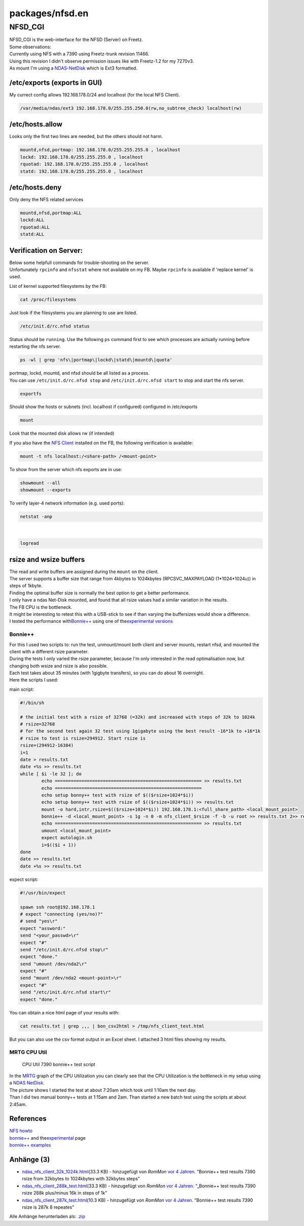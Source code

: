 packages/nfsd.en
================
.. _NFSD_CGI:

NFSD_CGI
--------

| NFSD_CGI is the web-interface for the NFSD (Server) on Freetz.

| Some observations:
| Currently using NFS with a 7390 using Freetz-trunk revision 11466.
| Using this revision I didn't observe permission issues like with
  Freetz-1.2 for my 7270v3.
| As mount I'm using a `NDAS-NetDisk <ndas.html>`__ which is Ext3
  formatted.

.. _etcexportsexportsinGUI:

/etc/exports (exports in GUI)
~~~~~~~~~~~~~~~~~~~~~~~~~~~~~

| My currect config allows 192.168.178.0/24 and localhost (for the local
  NFS Client).

.. code:: wiki

   /var/media/ndas/ext3 192.168.178.0/255.255.250.0(rw,no_subtree_check) localhost(rw)

/etc/hosts.allow
~~~~~~~~~~~~~~~~

| Looks only the first two lines are needed, but the others should not
  harm.

.. code:: wiki

   mountd,nfsd,portmap: 192.168.178.0/255.255.255.0 , localhost
   lockd: 192.168.178.0/255.255.255.0 , localhost
   rquotad: 192.168.178.0/255.255.255.0 , localhost
   statd: 192.168.178.0/255.255.255.0 , localhost

/etc/hosts.deny
~~~~~~~~~~~~~~~

| Only deny the NFS related services

.. code:: wiki

   mountd,nfsd,portmap:ALL
   lockd:ALL
   rquotad:ALL
   statd:ALL

.. _VerificationonServer::

Verification on Server:
~~~~~~~~~~~~~~~~~~~~~~~

| Below some helpfull commands for trouble-shooting on the server.
| Unfortunately ``rpcinfo`` and ``nfsstat`` where not available on my
  FB. Maybe ``rpcinfo`` is available if 'replace kernel' is used.

List of kernel supported filesystems by the FB:

.. code:: wiki

   cat /proc/filesystems

| Just look if the filesystems you are planning to use are listed.

.. code:: wiki

   /etc/init.d/rc.nfsd status

| Status should be ``running``. Use the following ``ps`` command first
  to see which processes are actually running before restarting the nfs
  server.

.. code:: wiki

   ps -wl | grep 'nfs\|portmap\|lockd\|statd\|mountd\|quota'

| portmap, lockd, mountd, and nfsd should be all listed as a process.
| You can use ``/etc/init.d/rc.nfsd stop`` and
  ``/etc/init.d/rc.nfsd start`` to stop and start the nfs server.

.. code:: wiki

   exportfs

| Should show the hosts or subnets (incl. localhost if configured)
  configured in /etc/exports

.. code:: wiki

   mount

| Look that the mounted disk allows rw (if intended)

If you also have the `NFS Client </wiki/packages/nfs.en>`__ installed on
the FB, the following verification is available:

.. code:: wiki

   mount -t nfs localhost:/<share-path> /<mount-point>

To show from the server which nfs exports are in use:

.. code:: wiki

   showmount --all
   showmount --exports

To verify layer-4 network information (e.g. used ports):

.. code:: wiki

   netstat -anp

| 

.. code:: wiki

   logread

.. _rsizeandwsizebuffers:

rsize and wsize buffers
~~~~~~~~~~~~~~~~~~~~~~~

| The read and write buffers are assigned during the ``mount`` on the
  client.
| The server supports a buffer size that range from 4kbytes to
  1024kbytes (RPCSVC_MAXPAYLOAD (1*1024*1024u)) in steps of 1kbyte.
| Finding the optimal buffer size is normally the best option to get a
  better performance.
| I only have a ndas Net-Disk mounted, and found that all rsize values
  had a similar variation in the results.
| The FB CPU is the bottleneck.
| It might be interesting to retest this with a USB-stick to see if than
  varying the buffersizes would show a difference.

| I tested the performance with
  `​Bonnie++ <http://www.coker.com.au/bonnie++>`__ using one of the
  `​experimental
  versions <http://www.coker.com.au/bonnie++/experimental/>`__

.. _Bonnie:

Bonnie++
^^^^^^^^

| For this I used two scripts to: run the test, unmount/mount both
  client and server mounts, restart nfsd, and mounted the client with a
  different rsize parameter.
| During the tests I only varied the rsize parameter, because I'm only
  interested in the read optimalisation now, but changing both wsize and
  rsize is also possible.
| Each test takes about 35 minutes (with 1gigbyte transfers), so you can
  do about 16 overnight.
| Here the scripts I used:

main script:

.. code:: wiki

   #!/bin/sh

   # the initial test with a rsize of 32768 (=32k) and increased with steps of 32k to 1024k
   # rsize=32768
   # for the second test again 32 test using 1gigabyte using the best result -16*1k to +16*1k
   # rsize to test is rsize=294912. Start rsize is
   rsize=(294912-16384)
   i=1
   date > results.txt
   date +%s >> results.txt
   while [ $i -le 32 ]; do
           echo ======================================================= >> results.txt
           echo =======================================================
           echo setup bonny++ test with rsize of $(($rsize+1024*$i))
           echo setup bonny++ test with rsize of $(($rsize+1024*$i)) >> results.txt
           mount -o hard,intr,rsize=$(($rsize+1024*$i)) 192.168.178.1:<full_share_path> <local_mount_point>
           bonnie++ -d <local_mount_point> -s 1g -n 0 -m nfs_client_$rsize -f -b -u root >> results.txt 2>> results.txt
           echo ======================================================= >> results.txt
           umount <local_mount_point>
           expect autologin.sh
           i=$(($i + 1))
   done
   date >> results.txt
   date +%s >> results.txt

expect script:

.. code:: wiki

   #!/usr/bin/expect

   spawn ssh root@192.168.178.1
   # expect "connecting (yes/no)?"
   # send "yes\r"
   expect "assword:"
   send "<your_passwd>\r"
   expect "#"
   send "/etc/init.d/rc.nfsd stop\r"
   expect "done."
   send "umount /dev/nda2\r"
   expect "#"
   send "mount /dev/nda2 <mount-point>\r"
   expect "#"
   send "/etc/init.d/rc.nfsd start\r"
   expect "done."

You can obtain a nice html page of your results with:

.. code:: wiki

   cat results.txt | grep ,,, | bon_csv2html > /tmp/nfs_client_test.html

But you can also use the csv format output in an Excel sheet. I attached
3 html files showing my results.

.. _MRTGCPUUtil:

MRTG CPU Util
^^^^^^^^^^^^^

.. figure:: /screenshots/276.png
   :alt: CPU Util 7390 bonnie++ test script

   CPU Util 7390 bonnie++ test script

| In the `MRTG <netsnmp.en.html>`__ graph of the CPU Utilization you can
  clearly see that the CPU Utilization is the bottleneck in my setup
  using a `NDAS NetDisk <ndas.html>`__.
| The picture shows I started the test at about 7:20am which took until
  1:10am the next day.
| Than I did two manual bonny++ tests at 1:15am and 2am. Than started a
  new batch test using the scripts at about 2:45am.

.. _References:

References
~~~~~~~~~~

| `​NFS howto <http://nfs.sourceforge.net/nfs-howto/index.html>`__
| `​bonnie++ <http://www.coker.com.au/bonnie++/>`__ and the
  `​experimental <http://www.coker.com.au/bonnie++/experimental/>`__
  page
| `​bonnie++ examples <http://www.googlux.com/bonnie.html>`__

Anhänge (3)
~~~~~~~~~~~

-  `ndas_nfs_client_32k_1024k.html </attachment/wiki/packages/nfsd.en/ndas_nfs_client_32k_1024k.html>`__\ `​ </raw-attachment/wiki/packages/nfsd.en/ndas_nfs_client_32k_1024k.html>`__
   (33.3 KB) - hinzugefügt von *RomMon* `vor 4
   Jahren </timeline?from=2014-01-04T16%3A27%3A55Z&precision=second>`__.
   “Bonnie++ test results 7390 rsize from 32kbytes to 1024kbytes with
   32kbytes steps”
-  `ndas_nfs_client_288k_test.html </attachment/wiki/packages/nfsd.en/ndas_nfs_client_288k_test.html>`__\ `​ </raw-attachment/wiki/packages/nfsd.en/ndas_nfs_client_288k_test.html>`__
   (33.3 KB) - hinzugefügt von *RomMon* `vor 4
   Jahren </timeline?from=2014-01-04T16%3A30%3A22Z&precision=second>`__.
   “„Bonnie++ test results 7390 rsize 288k plus/minus 16k in steps of
   1k”
-  `ndas_nfs_client_287k_test.html </attachment/wiki/packages/nfsd.en/ndas_nfs_client_287k_test.html>`__\ `​ </raw-attachment/wiki/packages/nfsd.en/ndas_nfs_client_287k_test.html>`__
   (10.3 KB) - hinzugefügt von *RomMon* `vor 4
   Jahren </timeline?from=2014-01-04T16%3A31%3A17Z&precision=second>`__.
   “Bonnie++ test results 7390 rsize is 287k 8 repeates”

Alle Anhänge herunterladen als:
`.zip </zip-attachment/wiki/packages/nfsd.en/>`__

